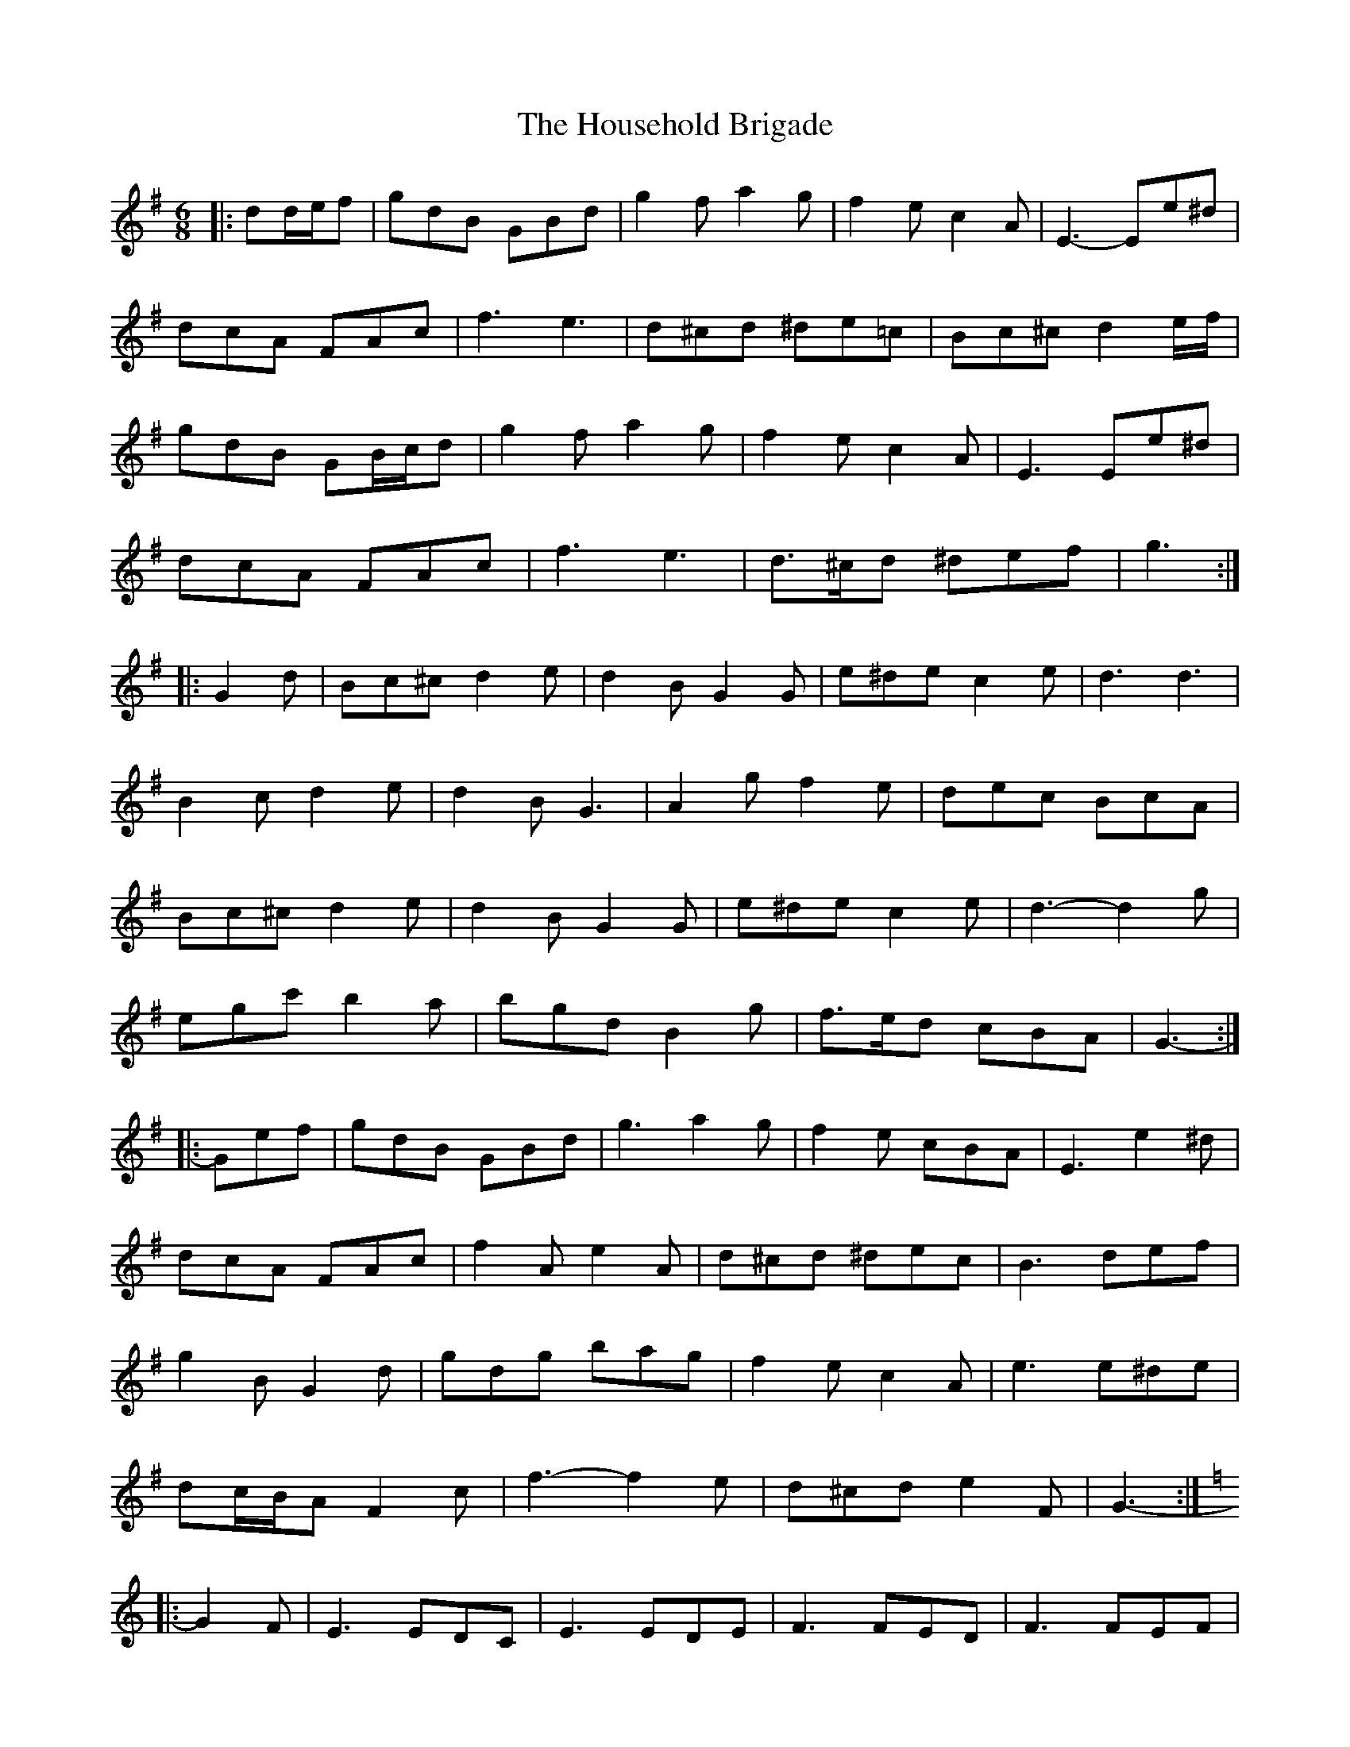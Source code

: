 X: 17932
T: Household Brigade, The
R: jig
M: 6/8
K: Gmajor
|:dd/e/f|gdB GBd|g2 f a2 g|f2 e c2 A|E3- Ee^d|
dcA FAc|f3 e3|d^cd ^de=c|Bc^c d2 e/f/|
gdB GB/c/d|g2 f a2 g|f2 e c2 A|E3 Ee^d|
dcA FAc|f3 e3|d>^cd ^def|g3:|
|:G2 d|Bc^c d2 e|d2 B G2 G|e^de c2 e|d3 d3|
B2 c d2 e|d2 B G3|A2 g f2 e|dec BcA|
Bc^c d2 e|d2 B G2 G|e^de c2 e|d3- d2 g|
egc' b2 a|bgd B2 g|f>ed cBA|G3-:|
|:Gef|gdB GBd|g3 a2 g|f2 e cBA|E3 e2 ^d|
dcA FAc|f2 A e2 A|d^cd ^dec|B3 def|
g2 B G2 d|gdg bag|f2 e c2 A|e3 e^de|
dc/B/A F2 c|f3- f2 e|d^cd e2 F|G3-:|
K: Cmaj
|:G2 F|E3 EDC|E3 EDE|F3 FED|F3 FEF|
Ged cBA|B^AB f2 B|A^GA f2 A|G^FG edc|
E3- EDC|E3 E2 G|F3- FED|F3 F2 c|
Ged c2 A|B^AB f2 B|B>^AB ff/e/d|c3:|

